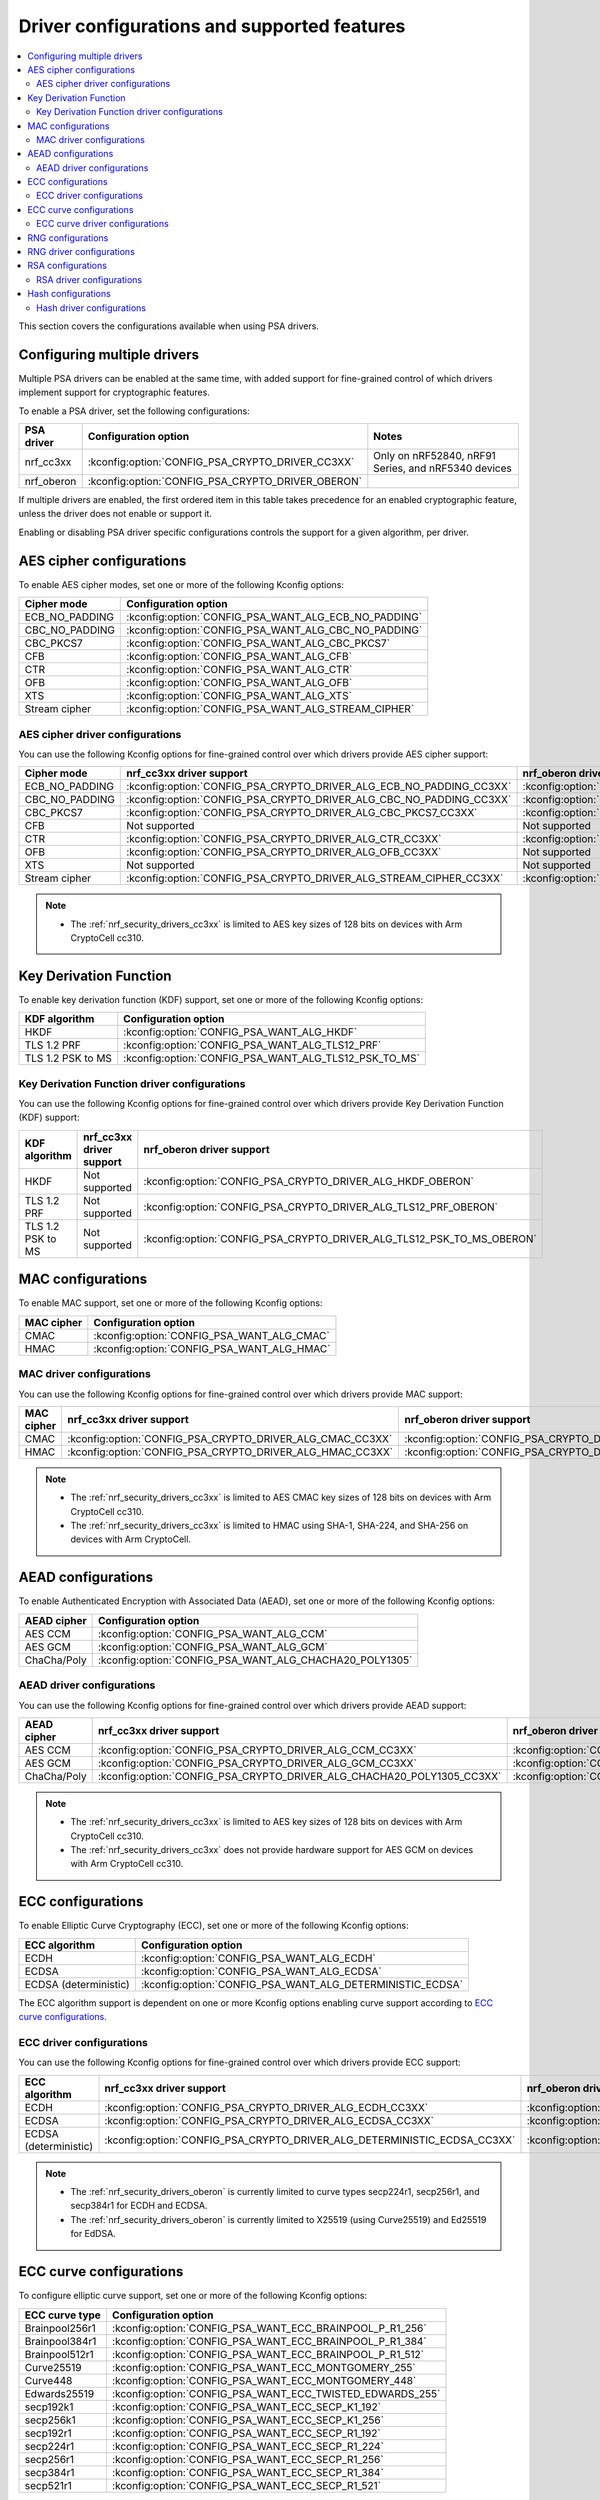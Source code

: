 .. _nrf_security_driver_config:

Driver configurations and supported features
############################################

.. contents::
   :local:
   :depth: 2

This section covers the configurations available when using PSA drivers.

.. _nrf_security_drivers_config_multiple:

Configuring multiple drivers
****************************

Multiple PSA drivers can be enabled at the same time, with added support for fine-grained control of which drivers implement support for cryptographic features.

To enable a PSA driver, set the following configurations:

+---------------+--------------------------------------------------+-----------------------------------------------------+
| PSA driver    | Configuration option                             | Notes                                               |
+===============+==================================================+=====================================================+
| nrf_cc3xx     | :kconfig:option:`CONFIG_PSA_CRYPTO_DRIVER_CC3XX` | Only on nRF52840, nRF91 Series, and nRF5340 devices |
+---------------+--------------------------------------------------+-----------------------------------------------------+
| nrf_oberon    | :kconfig:option:`CONFIG_PSA_CRYPTO_DRIVER_OBERON`|                                                     |
+---------------+--------------------------------------------------+-----------------------------------------------------+

If multiple drivers are enabled, the first ordered item in this table takes precedence for an enabled cryptographic feature, unless the driver does not enable or support it.

Enabling or disabling PSA driver specific configurations controls the support for a given algorithm, per driver.


AES cipher configurations
*************************

To enable AES cipher modes, set one or more of the following Kconfig options:

+----------------+------------------------------------------------------+
| Cipher mode    | Configuration option                                 |
+================+======================================================+
| ECB_NO_PADDING | :kconfig:option:`CONFIG_PSA_WANT_ALG_ECB_NO_PADDING` |
+----------------+------------------------------------------------------+
| CBC_NO_PADDING | :kconfig:option:`CONFIG_PSA_WANT_ALG_CBC_NO_PADDING` |
+----------------+------------------------------------------------------+
| CBC_PKCS7      | :kconfig:option:`CONFIG_PSA_WANT_ALG_CBC_PKCS7`      |
+----------------+------------------------------------------------------+
| CFB            | :kconfig:option:`CONFIG_PSA_WANT_ALG_CFB`            |
+----------------+------------------------------------------------------+
| CTR            | :kconfig:option:`CONFIG_PSA_WANT_ALG_CTR`            |
+----------------+------------------------------------------------------+
| OFB            | :kconfig:option:`CONFIG_PSA_WANT_ALG_OFB`            |
+----------------+------------------------------------------------------+
| XTS            | :kconfig:option:`CONFIG_PSA_WANT_ALG_XTS`            |
+----------------+------------------------------------------------------+
| Stream cipher  | :kconfig:option:`CONFIG_PSA_WANT_ALG_STREAM_CIPHER`  |
+----------------+------------------------------------------------------+


AES cipher driver configurations
================================

You can use the following Kconfig options for fine-grained control over which drivers provide AES cipher support:

+----------------+---------------------------------------------------------------------+----------------------------------------------------------------------+
| Cipher mode    | nrf_cc3xx driver support                                            | nrf_oberon driver support                                            |
+================+=====================================================================+======================================================================+
| ECB_NO_PADDING | :kconfig:option:`CONFIG_PSA_CRYPTO_DRIVER_ALG_ECB_NO_PADDING_CC3XX` | :kconfig:option:`CONFIG_PSA_CRYPTO_DRIVER_ALG_ECB_NO_PADDING_OBERON` |
+----------------+---------------------------------------------------------------------+----------------------------------------------------------------------+
| CBC_NO_PADDING | :kconfig:option:`CONFIG_PSA_CRYPTO_DRIVER_ALG_CBC_NO_PADDING_CC3XX` | :kconfig:option:`CONFIG_PSA_CRYPTO_DRIVER_ALG_CBC_NO_PADDING_OBERON` |
+----------------+---------------------------------------------------------------------+----------------------------------------------------------------------+
| CBC_PKCS7      | :kconfig:option:`CONFIG_PSA_CRYPTO_DRIVER_ALG_CBC_PKCS7_CC3XX`      | :kconfig:option:`CONFIG_PSA_CRYPTO_DRIVER_ALG_CBC_PKCS7_OBERON`      |
+----------------+---------------------------------------------------------------------+----------------------------------------------------------------------+
| CFB            | Not supported                                                       | Not supported                                                        |
+----------------+---------------------------------------------------------------------+----------------------------------------------------------------------+
| CTR            | :kconfig:option:`CONFIG_PSA_CRYPTO_DRIVER_ALG_CTR_CC3XX`            | :kconfig:option:`CONFIG_PSA_CRYPTO_DRIVER_ALG_CTR_OBERON`            |
+----------------+---------------------------------------------------------------------+----------------------------------------------------------------------+
| OFB            | :kconfig:option:`CONFIG_PSA_CRYPTO_DRIVER_ALG_OFB_CC3XX`            | Not supported                                                        |
+----------------+---------------------------------------------------------------------+----------------------------------------------------------------------+
| XTS            | Not supported                                                       | Not supported                                                        |
+----------------+---------------------------------------------------------------------+----------------------------------------------------------------------+
| Stream cipher  | :kconfig:option:`CONFIG_PSA_CRYPTO_DRIVER_ALG_STREAM_CIPHER_CC3XX`  | :kconfig:option:`CONFIG_PSA_CRYPTO_DRIVER_ALG_STREAM_CIPHER_OBERON`  |
+----------------+---------------------------------------------------------------------+----------------------------------------------------------------------+

.. note::
   * The :ref:`nrf_security_drivers_cc3xx` is limited to AES key sizes of 128 bits on devices with Arm CryptoCell cc310.


Key Derivation Function
***********************

To enable key derivation function (KDF) support, set one or more of the following Kconfig options:

+-------------------+-------------------------------------------------------+
| KDF algorithm     | Configuration option                                  |
+===================+=======================================================+
| HKDF              | :kconfig:option:`CONFIG_PSA_WANT_ALG_HKDF`            |
+-------------------+-------------------------------------------------------+
| TLS 1.2 PRF       | :kconfig:option:`CONFIG_PSA_WANT_ALG_TLS12_PRF`       |
+-------------------+-------------------------------------------------------+
| TLS 1.2 PSK to MS | :kconfig:option:`CONFIG_PSA_WANT_ALG_TLS12_PSK_TO_MS` |
+-------------------+-------------------------------------------------------+


Key Derivation Function driver configurations
=============================================

You can use the following Kconfig options for fine-grained control over which drivers provide Key Derivation Function (KDF) support:

+-------------------+--------------------------+-----------------------------------------------------------------------+
| KDF algorithm     | nrf_cc3xx driver support | nrf_oberon driver support                                             |
+===================+==========================+==========================================+============================+
| HKDF              | Not supported            | :kconfig:option:`CONFIG_PSA_CRYPTO_DRIVER_ALG_HKDF_OBERON`            |
+-------------------+--------------------------+-----------------------------------------------------------------------+
| TLS 1.2 PRF       | Not supported            | :kconfig:option:`CONFIG_PSA_CRYPTO_DRIVER_ALG_TLS12_PRF_OBERON`       |
+-------------------+--------------------------+-----------------------------------------------------------------------+
| TLS 1.2 PSK to MS | Not supported            | :kconfig:option:`CONFIG_PSA_CRYPTO_DRIVER_ALG_TLS12_PSK_TO_MS_OBERON` |
+-------------------+--------------------------+-----------------------------------------------------------------------+


MAC configurations
******************

To enable MAC support, set one or more of the following Kconfig options:

+----------------+--------------------------------------------+
| MAC cipher     | Configuration option                       |
+================+============================================+
| CMAC           | :kconfig:option:`CONFIG_PSA_WANT_ALG_CMAC` |
+----------------+--------------------------------------------+
| HMAC           | :kconfig:option:`CONFIG_PSA_WANT_ALG_HMAC` |
+----------------+--------------------------------------------+


MAC driver configurations
=========================

You can use the following Kconfig options for fine-grained control over which drivers provide MAC support:


+----------------+-----------------------------------------------------------+------------------------------------------------------------+
| MAC cipher     | nrf_cc3xx driver support                                  | nrf_oberon driver support                                  |
+================+===========================================================+============================================================+
| CMAC           | :kconfig:option:`CONFIG_PSA_CRYPTO_DRIVER_ALG_CMAC_CC3XX` | :kconfig:option:`CONFIG_PSA_CRYPTO_DRIVER_ALG_CMAC_OBERON` |
+----------------+-----------------------------------------------------------+------------------------------------------------------------+
| HMAC           | :kconfig:option:`CONFIG_PSA_CRYPTO_DRIVER_ALG_HMAC_CC3XX` | :kconfig:option:`CONFIG_PSA_CRYPTO_DRIVER_ALG_HMAC_OBERON` |
+----------------+-----------------------------------------------------------+------------------------------------------------------------+

.. note::
   * The :ref:`nrf_security_drivers_cc3xx` is limited to AES CMAC key sizes of 128 bits on devices with Arm CryptoCell cc310.
   * The :ref:`nrf_security_drivers_cc3xx` is limited to HMAC using SHA-1, SHA-224, and SHA-256 on devices with Arm CryptoCell.


AEAD configurations
*******************

To enable Authenticated Encryption with Associated Data (AEAD), set one or more of the following Kconfig options:

+----------------+---------------------------------------------------------+
| AEAD cipher    | Configuration option                                    |
+================+=========================================================+
| AES CCM        | :kconfig:option:`CONFIG_PSA_WANT_ALG_CCM`               |
+----------------+---------------------------------------------------------+
| AES GCM        | :kconfig:option:`CONFIG_PSA_WANT_ALG_GCM`               |
+----------------+---------------------------------------------------------+
| ChaCha/Poly    | :kconfig:option:`CONFIG_PSA_WANT_ALG_CHACHA20_POLY1305` |
+----------------+---------------------------------------------------------+


AEAD driver configurations
==========================

You can use the following Kconfig options for fine-grained control over which drivers provide AEAD support:

+----------------+------------------------------------------------------------------------+-------------------------------------------------------------------------+
| AEAD cipher    | nrf_cc3xx driver support                                               | nrf_oberon driver support                                               |
+================+========================================================================+=========================================================================+
| AES CCM        | :kconfig:option:`CONFIG_PSA_CRYPTO_DRIVER_ALG_CCM_CC3XX`               | :kconfig:option:`CONFIG_PSA_CRYPTO_DRIVER_ALG_CCM_OBERON`               |
+----------------+------------------------------------------------------------------------+-------------------------------------------------------------------------+
| AES GCM        | :kconfig:option:`CONFIG_PSA_CRYPTO_DRIVER_ALG_GCM_CC3XX`               | :kconfig:option:`CONFIG_PSA_CRYPTO_DRIVER_ALG_GCM_OBERON`               |
+----------------+------------------------------------------------------------------------+-------------------------------------------------------------------------+
| ChaCha/Poly    | :kconfig:option:`CONFIG_PSA_CRYPTO_DRIVER_ALG_CHACHA20_POLY1305_CC3XX` | :kconfig:option:`CONFIG_PSA_CRYPTO_DRIVER_ALG_CHACHA20_POLY1305_OBERON` |
+----------------+------------------------------------------------------------------------+-------------------------------------------------------------------------+

.. note::
   * The :ref:`nrf_security_drivers_cc3xx` is limited to AES key sizes of 128 bits on devices with Arm CryptoCell cc310.
   * The :ref:`nrf_security_drivers_cc3xx` does not provide hardware support for AES GCM on devices with Arm CryptoCell cc310.


ECC configurations
******************

To enable Elliptic Curve Cryptography (ECC), set one or more of the following Kconfig options:

+-----------------------+-----------------------------------------------------------+
| ECC algorithm         | Configuration option                                      |
+=======================+===========================================================+
| ECDH                  | :kconfig:option:`CONFIG_PSA_WANT_ALG_ECDH`                |
+-----------------------+-----------------------------------------------------------+
| ECDSA                 | :kconfig:option:`CONFIG_PSA_WANT_ALG_ECDSA`               |
+-----------------------+-----------------------------------------------------------+
| ECDSA (deterministic) | :kconfig:option:`CONFIG_PSA_WANT_ALG_DETERMINISTIC_ECDSA` |
+-----------------------+-----------------------------------------------------------+

The ECC algorithm support is dependent on one or more Kconfig options enabling curve support according to `ECC curve configurations`_.


ECC driver configurations
=========================

You can use the following Kconfig options for fine-grained control over which drivers provide ECC support:

+-----------------------+--------------------------------------------------------------------------+---------------------------------------------------------------------------+
| ECC algorithm         | nrf_cc3xx driver support                                                 | nrf_oberon driver support                                                 |
+=======================+==========================================================================+===========================================================================+
| ECDH                  | :kconfig:option:`CONFIG_PSA_CRYPTO_DRIVER_ALG_ECDH_CC3XX`                | :kconfig:option:`CONFIG_PSA_CRYPTO_DRIVER_ALG_ECDSA_OBERON`               |
+-----------------------+--------------------------------------------------------------------------+---------------------------------------------------------------------------+
| ECDSA                 | :kconfig:option:`CONFIG_PSA_CRYPTO_DRIVER_ALG_ECDSA_CC3XX`               | :kconfig:option:`CONFIG_PSA_CRYPTO_DRIVER_ALG_ECDSA_OBERON`               |
+-----------------------+--------------------------------------------------------------------------+---------------------------------------------------------------------------+
| ECDSA (deterministic) | :kconfig:option:`CONFIG_PSA_CRYPTO_DRIVER_ALG_DETERMINISTIC_ECDSA_CC3XX` | :kconfig:option:`CONFIG_PSA_CRYPTO_DRIVER_ALG_DETERMINISTIC_ECDSA_OBERON` |
+-----------------------+--------------------------------------------------------------------------+---------------------------------------------------------------------------+

.. note::
   * The :ref:`nrf_security_drivers_oberon` is currently limited to curve types secp224r1, secp256r1, and secp384r1 for ECDH and ECDSA.
   * The :ref:`nrf_security_drivers_oberon` is currently limited to X25519 (using Curve25519) and Ed25519 for EdDSA.


ECC curve configurations
************************

To configure elliptic curve support, set one or more of the following Kconfig options:

+-----------------------+-----------------------------------------------------------+
| ECC curve type        | Configuration option                                      |
+=======================+===========================================================+
| Brainpool256r1        | :kconfig:option:`CONFIG_PSA_WANT_ECC_BRAINPOOL_P_R1_256`  |
+-----------------------+-----------------------------------------------------------+
| Brainpool384r1        | :kconfig:option:`CONFIG_PSA_WANT_ECC_BRAINPOOL_P_R1_384`  |
+-----------------------+-----------------------------------------------------------+
| Brainpool512r1        | :kconfig:option:`CONFIG_PSA_WANT_ECC_BRAINPOOL_P_R1_512`  |
+-----------------------+-----------------------------------------------------------+
| Curve25519            | :kconfig:option:`CONFIG_PSA_WANT_ECC_MONTGOMERY_255`      |
+-----------------------+-----------------------------------------------------------+
| Curve448              | :kconfig:option:`CONFIG_PSA_WANT_ECC_MONTGOMERY_448`      |
+-----------------------+-----------------------------------------------------------+
| Edwards25519          | :kconfig:option:`CONFIG_PSA_WANT_ECC_TWISTED_EDWARDS_255` |
+-----------------------+-----------------------------------------------------------+
| secp192k1             | :kconfig:option:`CONFIG_PSA_WANT_ECC_SECP_K1_192`         |
+-----------------------+-----------------------------------------------------------+
| secp256k1             | :kconfig:option:`CONFIG_PSA_WANT_ECC_SECP_K1_256`         |
+-----------------------+-----------------------------------------------------------+
| secp192r1             | :kconfig:option:`CONFIG_PSA_WANT_ECC_SECP_R1_192`         |
+-----------------------+-----------------------------------------------------------+
| secp224r1             | :kconfig:option:`CONFIG_PSA_WANT_ECC_SECP_R1_224`         |
+-----------------------+-----------------------------------------------------------+
| secp256r1             | :kconfig:option:`CONFIG_PSA_WANT_ECC_SECP_R1_256`         |
+-----------------------+-----------------------------------------------------------+
| secp384r1             | :kconfig:option:`CONFIG_PSA_WANT_ECC_SECP_R1_384`         |
+-----------------------+-----------------------------------------------------------+
| secp521r1             | :kconfig:option:`CONFIG_PSA_WANT_ECC_SECP_R1_521`         |
+-----------------------+-----------------------------------------------------------+


ECC curve driver configurations
===============================

You can use the following Kconfig options for fine-grained control over which drivers provide elliptic curve support:

+-----------------------+--------------------------------------------------------------------------+---------------------------------------------------------------------------+
| ECC curve type        | nrf_cc3xx driver support                                                 | nrf_oberon driver support                                                 |
+=======================+==========================================================================+===========================================================================+
| Brainpool256r1        | Not supported                                                            | Not supported                                                             |
+-----------------------+--------------------------------------------------------------------------+---------------------------------------------------------------------------+
| Brainpool384r1        | Not supported                                                            | Not supported                                                             |
+-----------------------+--------------------------------------------------------------------------+---------------------------------------------------------------------------+
| Brainpool512r1        | Not supported                                                            | Not supported                                                             |
+-----------------------+--------------------------------------------------------------------------+---------------------------------------------------------------------------+
| Curve25519            | :kconfig:option:`CONFIG_PSA_CRYPTO_DRIVER_ECC_MONTGOMERY_255_CC3XX`      | :kconfig:option:`CONFIG_PSA_CRYPTO_DRIVER_ECC_MONTGOMERY_255_OBERON`      |
+-----------------------+--------------------------------------------------------------------------+---------------------------------------------------------------------------+
| Curve448              | Not supported                                                            | Not supported                                                             |
+-----------------------+--------------------------------------------------------------------------+---------------------------------------------------------------------------+
| Edwards25519          | :kconfig:option:`CONFIG_PSA_CRYPTO_DRIVER_ECC_TWISTED_EDWARDS_255_CC3XX` | :kconfig:option:`CONFIG_PSA_CRYPTO_DRIVER_ECC_TWISTED_EDWARDS_255_OBERON` |
+-----------------------+--------------------------------------------------------------------------+---------------------------------------------------------------------------+
| secp192k1             | :kconfig:option:`CONFIG_PSA_CRYPTO_DRIVER_ECC_SECP_K1_192_CC3XX`         | Not supported                                                             |
+-----------------------+--------------------------------------------------------------------------+---------------------------------------------------------------------------+
| secp256k1             | :kconfig:option:`CONFIG_PSA_CRYPTO_DRIVER_ECC_SECP_K1_256_CC3XX`         | Not supported                                                             |
+-----------------------+--------------------------------------------------------------------------+---------------------------------------------------------------------------+
| secp192r1             | :kconfig:option:`CONFIG_PSA_CRYPTO_DRIVER_ECC_SECP_R1_192_CC3XX`         | Not supported                                                             |
+-----------------------+--------------------------------------------------------------------------+---------------------------------------------------------------------------+
| secp224r1             | :kconfig:option:`CONFIG_PSA_CRYPTO_DRIVER_ECC_SECP_R1_224_CC3XX`         | :kconfig:option:`CONFIG_PSA_CRYPTO_DRIVER_ECC_SECP_R1_224_OBERON`         |
+-----------------------+--------------------------------------------------------------------------+---------------------------------------------------------------------------+
| secp256r1             | :kconfig:option:`CONFIG_PSA_CRYPTO_DRIVER_ECC_SECP_R1_256_CC3XX`         | :kconfig:option:`CONFIG_PSA_CRYPTO_DRIVER_ECC_SECP_R1_256_OBERON`         |
+-----------------------+--------------------------------------------------------------------------+---------------------------------------------------------------------------+
| secp384r1             | :kconfig:option:`CONFIG_PSA_CRYPTO_DRIVER_ECC_SECP_R1_384_CC3XX`         | :kconfig:option:`CONFIG_PSA_CRYPTO_DRIVER_ECC_SECP_R1_384_OBERON`         |
+-----------------------+--------------------------------------------------------------------------+---------------------------------------------------------------------------+
| secp521r1             | Not supported                                                            | Not supported                                                             |
+-----------------------+--------------------------------------------------------------------------+---------------------------------------------------------------------------+


RNG configurations
******************

To enable PRNG seeded by entropy (also known as TRNG), set one or more of the following configurations:

+---------------------------+-------------------------------------------------+
| PRNG algorithms           | Configuration option                            |
+===========================+=================================================+
| CTR_DRBG                  | :kconfig:option:`CONFIG_PSA_WANT_ALG_CTR_DRBG`  |
+---------------------------+-------------------------------------------------+
| HMAC_DRBG                 | :kconfig:option:`CONFIG_PSA_WANT_ALG_HMAC_DRBG` |
+---------------------------+-------------------------------------------------+

.. note::
   * Both PRNG algorithms are NIST qualified Cryptographically Secure Pseudo Random Number Generators (CSPRNG).
   * :kconfig:option:`CONFIG_PSA_WANT_ALG_CTR_DRBG` and :kconfig:option:`CONFIG_PSA_WANT_ALG_HMAC_DRBG` are custom configurations not described by the PSA Crypto specification.
   * If multiple PRNG algorithms are enabled at the same time, CTR_DRBG will be prioritized for random number generation through the front-end APIs for PSA Crypto.


RNG driver configurations
*************************

There are no public configurations for entropy and PRNG algorithm support and the choice of drivers that provide support is automatic.

The PSA drivers using the Arm CryptoCell peripheral is enabled by default for nRF52840, nRF91 Series, and nRF5340 devices.

For devices without a hardware-accelerated cryptographic engine, entropy is provided by the nRF RNG periperal. PRNG support is provided by the Oberon PSA driver, which is implemented using software.


RSA configurations
******************

To enable Rivest-Shamir-Adleman (RSA) support, set one or more of the following Kconfig options:

+-----------------------+----------------------------------------------------------+
| RSA algorithms        | Configuration option                                     |
+=======================+==========================================================+
| RSA OAEP              | :kconfig:option:`CONFIG_PSA_WANT_ALG_RSA_OAEP`           |
+-----------------------+----------------------------------------------------------+
| RSA PKCS#1 v1.5 crypt | :kconfig:option:`CONFIG_PSA_WANT_ALG_RSA_PKCS1V15_CRYPT` |
+-----------------------+----------------------------------------------------------+
| RSA PKCS#1 v1.5 sign  | :kconfig:option:`CONFIG_PSA_WANT_ALG_RSA_PKCS1V15_SIGN`  |
+-----------------------+----------------------------------------------------------+
| RSA PSS               | :kconfig:option:`CONFIG_PSA_WANT_ALG_RSA_PSS`            |
+-----------------------+----------------------------------------------------------+


RSA driver configurations
=========================

You can use the following Kconfig options for fine-grained control over which drivers provide RSA support:

+-----------------------+--------------------------------------------------------------------------+--------------------------------------------------------------------------+
| RSA algorithms        | nrf_cc3xx driver support                                                 | nrf_oberon driver support                                                |
+=======================+==========================================================================+==========================================================================+
| RSA OAEP              | :kconfig:option:`CONFIG_PSA_CRYPTO_DRIVER_ALG_RSA_OAEP_CC3XX`            | :kconfig:option:`CONFIG_PSA_CRYPTO_DRIVER_ALG_RSA_OAEP_OBERON`           |
+-----------------------+--------------------------------------------------------------------------+--------------------------------------------------------------------------+
| RSA PKCS#1 v1.5 crypt | :kconfig:option:`CONFIG_PSA_CRYPTO_DRIVER_ALG_RSA_PKCS1V15_CRYPT_CC3XX`  | :kconfig:option:`CONFIG_PSA_CRYPTO_DRIVER_ALG_RSA_PKCS1V15_CRYPT_OBERON` |
+-----------------------+--------------------------------------------------------------------------+--------------------------------------------------------------------------+
| RSA PKCS#1 v1.5 sign  | :kconfig:option:`CONFIG_PSA_CRYPTO_DRIVER_ALG_RSA_PKCS1V15_SIGN_CC3XX`   | :kconfig:option:`CONFIG_PSA_CRYPTO_DRIVER_ALG_RSA_PKCS1V15_SIGN_OBERON`  |
+-----------------------+--------------------------------------------------------------------------+--------------------------------------------------------------------------+
| RSA PSS               | Not supported                                                            | :kconfig:option:`CONFIG_PSA_CRYPTO_DRIVER_ALG_RSA_PSS_OBERON`            |
+-----------------------+--------------------------------------------------------------------------+--------------------------------------------------------------------------+

.. note::
   * :ref:`nrf_security_drivers_cc3xx` is limited to key sizes less than or equal to 2048 bits.
   * :ref:`nrf_security_drivers_oberon` does not support RSA key pair generation.


Hash configurations
*******************

To configure the Hash algorithms, set one or more of the following Kconfig options:

+-----------------------+---------------------------------------------------+
| Hash algorithm        | Configuration option                              |
+=======================+===================================================+
| SHA-1                 | :kconfig:option:`CONFIG_PSA_WANT_ALG_SHA_1`       |
+-----------------------+---------------------------------------------------+
| SHA-224               | :kconfig:option:`CONFIG_PSA_WANT_ALG_SHA_224`     |
+-----------------------+---------------------------------------------------+
| SHA-256               | :kconfig:option:`CONFIG_PSA_WANT_ALG_SHA_256`     |
+-----------------------+---------------------------------------------------+
| SHA-384               | :kconfig:option:`CONFIG_PSA_WANT_ALG_SHA_384`     |
+-----------------------+---------------------------------------------------+
| SHA-512               | :kconfig:option:`CONFIG_PSA_WANT_ALG_SHA_512`     |
+-----------------------+---------------------------------------------------+
| MD5                   | :kconfig:option:`CONFIG_PSA_WANT_ALG_MD5`         |
+-----------------------+---------------------------------------------------+
| RIPEMD160             | :kconfig:option:`CONFIG_PSA_WANT_ALG_RIPEMD160`   |
+-----------------------+---------------------------------------------------+


Hash driver configurations
==========================

You can use the following PSA driver-specific configurations for fine-grained control over which drivers provide the Hash algorithm.

+-----------------------+---------------------------------------------------------------+---------------------------------------------------------------+
| Hash algorithm        |  nrf_cc3xx driver support                                     | nrf_oberon driver support                                     |
+=======================+===============================================================+===============================================================+
| SHA-1                 | :kconfig:option:`CONFIG_PSA_CRYPTO_DRIVER_ALG_SHA_1_CC3XX`    | :kconfig:option:`CONFIG_PSA_CRYPTO_DRIVER_ALG_SHA_1_OBERON`   |
+-----------------------+---------------------------------------------------------------+---------------------------------------------------------------+
| SHA-224               | :kconfig:option:`CONFIG_PSA_CRYPTO_DRIVER_ALG_SHA_224_CC3XX`  | :kconfig:option:`CONFIG_PSA_CRYPTO_DRIVER_ALG_SHA_224_OBERON` |
+-----------------------+---------------------------------------------------------------+---------------------------------------------------------------+
| SHA-256               | :kconfig:option:`CONFIG_PSA_CRYPTO_DRIVER_ALG_SHA_256_CC3XX`  | :kconfig:option:`CONFIG_PSA_CRYPTO_DRIVER_ALG_SHA_256_OBERON` |
+-----------------------+---------------------------------------------------------------+---------------------------------------------------------------+
| SHA-384               | Not supported                                                 | :kconfig:option:`CONFIG_PSA_CRYPTO_DRIVER_ALG_SHA_384_OBERON` |
+-----------------------+---------------------------------------------------------------+---------------------------------------------------------------+
| SHA-512               | Not supported                                                 | :kconfig:option:`CONFIG_PSA_CRYPTO_DRIVER_ALG_SHA_512_OBERON` |
+-----------------------+---------------------------------------------------------------+---------------------------------------------------------------+
| MD5                   | Not supported                                                 | Not supported                                                 |
+-----------------------+---------------------------------------------------------------+---------------------------------------------------------------+
| RIPEMD160             | Not supported                                                 | Not supported                                                 |
+-----------------------+---------------------------------------------------------------+---------------------------------------------------------------+

